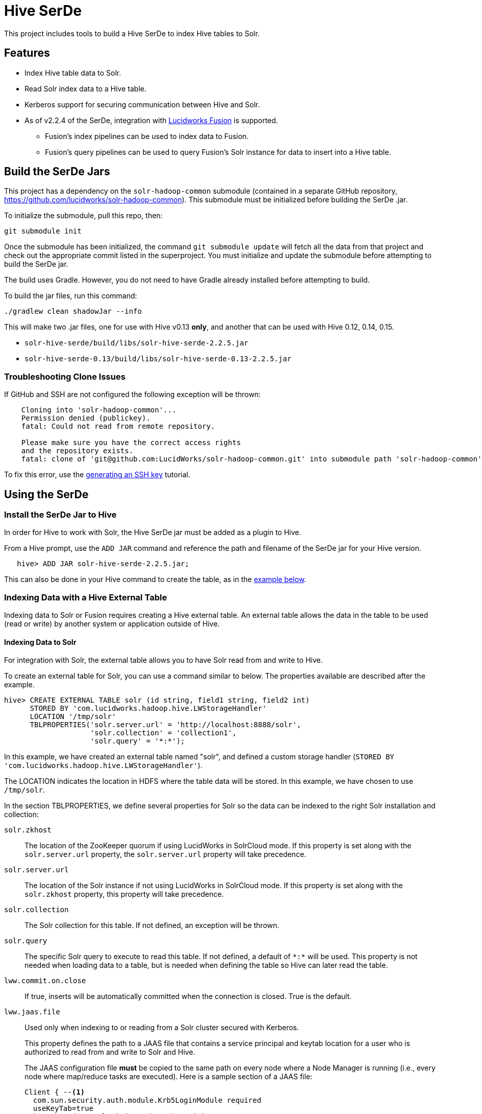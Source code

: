 :packageUser: solr
:connectorVersion: 2.2.5

= Hive SerDe

This project includes tools to build a Hive SerDe to index Hive tables to Solr.

// tag::hive-features[]
== Features

* Index Hive table data to Solr.
* Read Solr index data to a Hive table.
* Kerberos support for securing communication between Hive and Solr.
* As of v2.2.4 of the SerDe, integration with  http://lucidworks.com/fusion[Lucidworks Fusion] is supported.
** Fusion's index pipelines can be used to index data to Fusion.
** Fusion's query pipelines can be used to query Fusion's Solr instance for data to insert into a Hive table.
// end::hive-features[]

// tag::build-hive[]
== Build the SerDe Jars

This project has a dependency on the `solr-hadoop-common` submodule (contained in a separate GitHub repository, https://github.com/lucidworks/solr-hadoop-common). This submodule must be initialized before building the SerDe .jar.

To initialize the submodule, pull this repo, then:

   git submodule init

Once the submodule has been initialized, the command `git submodule update` will fetch all the data from that project and check out the appropriate commit listed in the superproject. You must initialize and update the submodule before attempting to build the SerDe jar.

The build uses Gradle. However, you do not need to have Gradle already installed before attempting to build.

To build the jar files, run this command:

   ./gradlew clean shadowJar --info

This will make two .jar files, one for use with Hive v0.13 *only*, and another that can be used with Hive 0.12, 0.14,  0.15.

* `solr-hive-serde/build/libs/{packageUser}-hive-serde-{connectorVersion}.jar`
* `solr-hive-serde-0.13/build/libs/{packageUser}-hive-serde-0.13-{connectorVersion}.jar`

=== Troubleshooting Clone Issues

If GitHub and SSH are not configured the following exception will be thrown:

[source]
----
    Cloning into 'solr-hadoop-common'...
    Permission denied (publickey).
    fatal: Could not read from remote repository.

    Please make sure you have the correct access rights
    and the repository exists.
    fatal: clone of 'git@github.com:LucidWorks/solr-hadoop-common.git' into submodule path 'solr-hadoop-common' failed
----

To fix this error, use the https://help.github.com/articles/generating-an-ssh-key/[generating an SSH key] tutorial.

// end::build-hive[]

// tag: using-serde[]
== Using the SerDe

// tag::install-hive[]
=== Install the SerDe Jar to Hive

In order for Hive to work with Solr, the Hive SerDe jar must be added as a plugin to Hive.

From a Hive prompt, use the `ADD JAR` command and reference the path and filename of the SerDe jar for your Hive version.

[source,subs="verbatim,attributes"]
   hive> ADD JAR {packageUser}-hive-serde-{connectorVersion}.jar;

This can also be done in your Hive command to create the table, as in the <<example-hive,example below>>.
// end::install-hive[]

// tag::create-table-intro[]
=== Indexing Data with a Hive External Table

Indexing data to Solr or Fusion requires creating a Hive external table. An external table allows the data in the table to be used (read or write) by another system or application outside of Hive.
// end::create-table-intro[]

// tag::index-solr[]
==== Indexing Data to Solr

For integration with Solr, the external table allows you to have Solr read from and write to Hive.

To create an external table for Solr, you can use a command similar to below. The properties available are described after the example.

[source,sql]
hive> CREATE EXTERNAL TABLE solr (id string, field1 string, field2 int)
      STORED BY 'com.lucidworks.hadoop.hive.LWStorageHandler'
      LOCATION '/tmp/solr'
      TBLPROPERTIES('solr.server.url' = 'http://localhost:8888/solr',
                    'solr.collection' = 'collection1',
                    'solr.query' = '*:*');

In this example, we have created an external table named "solr", and defined a custom storage handler (`STORED BY 'com.lucidworks.hadoop.hive.LWStorageHandler'`).

The LOCATION indicates the location in HDFS where the table data will be stored. In this example, we have chosen to use `/tmp/solr`.

In the section TBLPROPERTIES, we define several properties for Solr so the data can be indexed to the right Solr installation and collection:

`solr.zkhost`::
The location of the ZooKeeper quorum if using LucidWorks in SolrCloud mode. If this property is set along with the `solr.server.url` property, the `solr.server.url` property will take precedence.

`solr.server.url`::
The location of the Solr instance if not using LucidWorks in SolrCloud mode. If this property is set along with the `solr.zkhost` property, this property will take precedence.

`solr.collection`::
The Solr collection for this table. If not defined, an exception will be thrown.

`solr.query`::
The specific Solr query to execute to read this table. If not defined, a default of `\*:*` will be used. This property is not needed when loading data to a table, but is needed when defining the table so Hive can later read the table.

`lww.commit.on.close`::
If true, inserts will be automatically committed when the connection is closed. True is the default.

`lww.jaas.file`::
Used only when indexing to or reading from a Solr cluster secured with Kerberos.
+
This property defines the path to a JAAS file that contains a service principal and keytab location for a user who is authorized to read from and write to Solr and Hive.
+
The JAAS configuration file *must* be copied to the same path on every node where a Node Manager is running (i.e., every node where map/reduce tasks are executed). Here is a sample section of a JAAS file:
+
[source]
Client { --<1>
  com.sun.security.auth.module.Krb5LoginModule required
  useKeyTab=true
  keyTab="/data/solr-indexer.keytab" --<2>
  storeKey=true
  useTicketCache=true
  debug=true
  principal="solr-indexer@SOLRSERVER.COM"; --<3>
};
+
<1> The name of this section of the JAAS file. This name will be used with the `lww.jaas.appname` parameter.
<2> The location of the keytab file.
<3> The service principal name. This should be a different principal than the one used for Solr, but must have access to both Solr and Hive.

`lww.jaas.appname`::
Used only when indexing to or reading from a Solr cluster secured with Kerberos.
+
This property provides the name of the section in the JAAS file that includes the correct service principal and keytab path.

If the table needs to be dropped at a later time, you can use the DROP TABLE command in Hive. This will remove the metadata stored in the table in Hive, but will not modify the underlying data (in this case, the Solr index).

// end::index-solr[]

// tag::index-fusion[]
==== Indexing Data to Fusion
If you use Lucidworks Fusion, you can index data from Hive to Solr via Fusion's index pipelines. These pipelines allow you several options for further transforming your data.

[TIP]
====
If you are using Fusion, you already have the Hive SerDe in Fusion's `./apps/connectors/resources/lucid.hadoop/jobs` directory. The SerDe jar that supports Fusion is v2.2.4 or higher. This was released with Fusion 3.0.

A 2.2.4 or higher jar built from this repository will also work with Fusion 2.4.x releases.
====

This is an example Hive command to create an external table to index documents in Fusion and to query the table later.

[source,sql]
hive> CREATE EXTERNAL TABLE fusion (id string, field1 string, field2 int)
      STORED BY 'com.lucidworks.hadoop.hive.FusionStorageHandler'
      LOCATION '/tmp/fusion'
      TBLPROPERTIES('fusion.endpoints' = 'http://localhost:8764/api/apollo/index-pipelines/<pipeline>/collections/<collection>/index',
                    'fusion.realm' = 'KERBEROS',
                    'fusion.user' = 'fusion-indexer@FUSIONSERVER.COM',
                    'java.security.auth.login.config' = '/path/to/JAAS/file',
                    'fusion.jaas.appname' = 'FusionClient',);
                    'fusion.query.endpoints' = 'http://localhost:8764/api/apollo/query-pipelines/<pipeline>/collections/<collection>/<handler>/?',
                    'fusion.query' = '*:*'

In this example, we have created an external table named "fusion", and defined a custom storage handler (`STORED BY 'com.lucidworks.hadoop.hive.FusionStorageHandler'`).

The LOCATION indicates the location in HDFS where the table data will be stored. In this example, we have chosen to use `/tmp/fusion`.

In the section TBLPROPERTIES, we define several properties for Fusion so the data can be indexed to the right Fusion installation and collection:

`fusion.endpoints`::
The full URL to the index pipeline in Fusion. The URL should include the pipeline name and the collection data will be indexed to.

`fusion.realm`::
This is used with `fusion.user` and `fusion.password` to authenticate to Fusion for indexing data. Two options are supported, `KERBEROS` or `NATIVE`.
+
Kerberos authentication is supported with the additional definition of a JAAS file. The properties `java.security.auth.login.config` and `fusion.jaas.appname` are used to define the location of the JAAS file and the section of the file to use.
+
Native authentication uses a Fusion-defined username and password. This user must exist in Fusion, and have the proper permissions to index documents.

`fusion.user`::
The Fusion username or Kerberos principal to use for authentication to Fusion. If a Fusion username is used (`'fusion.realm' = 'NATIVE'`), the `fusion.password` must also be supplied.

`fusion.password`::
This property is not shown in the example above. The password for the `fusion.user` when the `fusion.realm` is `NATIVE`.

`java.security.auth.login.config`::
This property defines the path to a JAAS file that contains a service principal and keytab location for a user who is authorized to read from and write to Fusion and Hive.
+
The JAAS configuration file *must* be copied to the same path on every node where a Node Manager is running (i.e., every node where map/reduce tasks are executed). Here is a sample section of a JAAS file:
+
[source]
Client { --<1>
  com.sun.security.auth.module.Krb5LoginModule required
  useKeyTab=true
  keyTab="/data/fusion-indexer.keytab" --<2>
  storeKey=true
  useTicketCache=true
  debug=true
  principal="fusion-indexer@FUSIONSERVER.COM"; --<3>
};
+
<1> The name of this section of the JAAS file. This name will be used with the `fusion.jaas.appname` parameter.
<2> The location of the keytab file.
<3> The service principal name. This should be a different principal than the one used for Fusion, but must have access to both Fusion and Hive. This name is used with the `fusion.user` parameter described above.

`fusion.jaas.appname`::
Used only when indexing to or reading from Fusion when it is secured with Kerberos.
+
This property provides the name of the section in the JAAS file that includes the correct service principal and keytab path.

`fusion.query.endpoints`::
The full URL to a query pipeline in Fusion. The URL should include the pipeline name and the collection data will be read from. You should also specify the request handler to be used.
+
If you do not intend to query your Fusion data from Hive, you can skip this parameter.

`fusion.query`::
The query to run in Fusion to select records to be read into Hive. This is `\*:*` by default, which selects all records in the index.
+
If you do not intend to query your Fusion data from Hive, you can skip this parameter.

// end::index-fusion[]


// tag::query-hive[]
=== Query and Insert Data to Hive

Once the table is configured, any syntactically correct Hive query will be able to query the index.

For example, to select three fields named "id", "field1", and "field2" from the "solr" table, you would use a query such as:

`hive> SELECT id, field1, field2 FROM solr;`

Replace the table name as appropriate to use this example with your data.

To join data from tables, you can make a request such as:

[source,sql]
hive> SELECT id, field1, field2 FROM solr left
      JOIN sometable right
      WHERE left.id = right.id;

And finally, to insert data to a table, simply use the Solr table as the target for the Hive INSERT statement, such as:

[source,sql]
hive> INSERT INTO solr
      SELECT id, field1, field2 FROM sometable;

// end::query-hive[]

// tag::example-hive[]
=== Example Indexing Hive to Solr
Solr includes a small number of sample documents for use when getting started. One of these is a CSV file containing book metadata. This file is found in your Solr installation, at `$SOLR_HOME/example/exampledocs/books.csv`.

Using the sample `books.csv` file, we can see a detailed example of creating a table, loading data to it, and indexing that data to Solr.

[source,sql,subs="verbatim,attributes,callouts"]
----
CREATE TABLE books (id STRING, cat STRING, title STRING, price FLOAT, in_stock BOOLEAN, author STRING, series STRING, seq INT, genre STRING) ROW FORMAT DELIMITED FIELDS TERMINATED BY ','; --<1>

LOAD DATA LOCAL INPATH '/solr/example/exampledocs/books.csv' OVERWRITE INTO TABLE books; --<2>

ADD JAR {packageUser}-hive-serde-{connectorVersion}.jar; --<3>

CREATE EXTERNAL TABLE solr (id STRING, cat_s STRING, title_s STRING, price_f FLOAT, in_stock_b BOOLEAN, author_s STRING, series_s STRING, seq_i INT, genre_s STRING) --<4>
     STORED BY 'com.lucidworks.hadoop.hive.LWStorageHandler' --<5>
     LOCATION '/tmp/solr' --<6>
     TBLPROPERTIES('solr.zkhost' = 'zknode1:2181,zknode2:2181,zknode3:2181/solr',
                   'solr.collection' = 'gettingstarted',
                   'solr.query' = '*:*'), --<7>
                   'lww.jaas.file' = '/data/jaas-client.conf'; --<8>


INSERT OVERWRITE TABLE solr SELECT b.* FROM books b;
----

<1> Define the table `books`, and provide the field names and field types that will make up the table.
<2> Load the data from the `books.csv` file.
<3> Add the `{packageUser}-hive-serde-{connectorVersion}.jar` file to Hive. Note the jar name shown here omits the version information which will be included in the jar file you have. If you are using Hive 0.13, you must also use a jar specifically built for 0.13.
<4> Create an external table named `solr`, and provide the field names and field types that will make up the table. These will be the same field names as in your local Hive table, so we can index all of the same data to Solr.
<5> Define the custom storage handler provided by the `{packageUser}-hive-serde-{connectorVersion}.jar`.
<6> Define storage location in HDFS.
<7> The query to run in Solr to read records from Solr for use in Hive.
<8> Define the location of Solr (or ZooKeeper if using SolrCloud), the collection in Solr to index the data to, and the query to use when reading the table. This example also refers to a JAAS configuration file that will be used to authenticate to the Kerberized Solr cluster.

// end::example-hive[]
// end::using-serde[]

// tag::contribute[]
== How to contribute

. Fork this repo i.e. <username|organization>/hadoop-solr, following the http://help.github.com/fork-a-repo/[fork a repo/] tutorial. Then, clone the forked repo on your local machine:
+
[source, git]
$ git clone https://github.com/<username|organization>/hadoop-solr.git
+
. Configure remotes with the https://help.github.com/articles/configuring-a-remote-for-a-fork/[configuring remotes] tutorial.
. Create a new branch:
+
[source]
$ git checkout -b new_branch
$ git push origin new_branch
+
Use the https://help.github.com/articles/creating-and-deleting-branches-within-your-repository/[creating branches] tutorial to create the branch from GitHub UI if you prefer.
+
. Develop on `new_branch` branch only, *do not merge `new_branch` to your master*. Commit changes to `new_branch` as often as you like:
+
[source]
$ git add <filename>
$ git commit -m 'commit message'
+
. Push your changes to GitHub.
+
[source]
$ git push origin new_branch
+
. Repeat the commit & push steps until your development is complete.
. Before submitting a pull request, fetch upstream changes that were done by other contributors:
+
[source]
$ git fetch upstream
+
. And update master locally:
+
[source]
$ git checkout master
$ git pull upstream master
+
. Merge master branch into `new_branch` in order to avoid conflicts:
+
[source]
$ git checkout new_branch
$ git merge master
+
. If conflicts happen, use the  https://help.github.com/articles/resolving-a-merge-conflict-from-the-command-line/[resolving merge conflicts] tutorial to fix them:
. Push master changes to `new_branch` branch
+
[source]
$ git push origin new_branch
+
. Add jUnits, as appropriate, to test your changes.
. When all testing is done, use the https://help.github.com/articles/creating-a-pull-request/[create a pull request] tutorial to submit your change to the repo.

[NOTE]
====
Please be sure that your pull request sends only your changes, and no others. Check it using the command:

[source]
git diff new_branch upstream/master
====

// end::contribute[]
